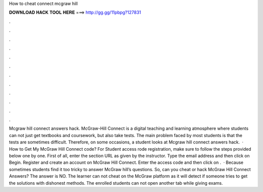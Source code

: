 How to cheat connect mcgraw hill

𝐃𝐎𝐖𝐍𝐋𝐎𝐀𝐃 𝐇𝐀𝐂𝐊 𝐓𝐎𝐎𝐋 𝐇𝐄𝐑𝐄 ===> http://gg.gg/11pbpg?127831

.

.

.

.

.

.

.

.

.

.

.

.

Mcgraw hill connect answers hack. McGraw-Hill Connect is a digital teaching and learning atmosphere where students can not just get textbooks and coursework, but also take tests. The main problem faced by most students is that the tests are sometimes difficult. Therefore, on some occasions, a student looks at Mcgraw hill connect answers hack.  · How to Get My McGraw Hill Connect code? For Student access rode registration, make sure to follow the steps provided below one by one. First of all, enter the section URL as given by the instructor. Type the email address and then click on Begin. Register and create an account on McGraw Hill Connect. Enter the access code and then click on .  · Because sometimes students find it too tricky to answer McGraw hill’s questions. So, can you cheat or hack McGraw Hill Connect Answers? The answer is NO. The learner can not cheat on the McGraw platform as it will detect if someone tries to get the solutions with dishonest methods. The enrolled students can not open another tab while giving exams.